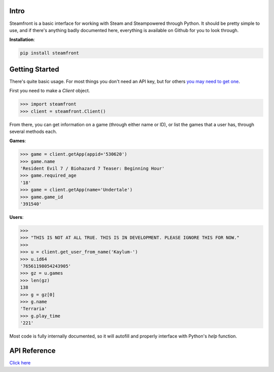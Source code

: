 Intro
--------------------

Steamfront is a basic interface for working with Steam and Steampowered through Python. It should be pretty simple to use, and if there's anything badly documented here, everything is available on Github for you to look through.

**Installation**:

.. code-block:: bash

	pip install steamfront


Getting Started
--------------------

There's quite basic usage. For most things you don't need an API key, but for others `you may need to get one`__.

__ https://steamcommunity.com/dev/apikey

First you need to make a `Client` object.

.. code-block:: python

	>>> import steamfront
	>>> client = steamfront.Client()

From there, you can get information on a game (through either name or ID), or list the games that a user has, through several methods each.

**Games**:

.. code-block:: python

	>>> game = client.getApp(appid='530620')
	>>> game.name
	'Resident Evil 7 / Biohazard 7 Teaser: Beginning Hour'
	>>> game.required_age
	'18'
	>>> game = client.getApp(name='Undertale')
	>>> game.game_id
	'391540'

**Users**:

.. code-block:: python

	>>>
	>>> "THIS IS NOT AT ALL TRUE. THIS IS IN DEVELOPMENT. PLEASE IGNORE THIS FOR NOW."
	>>>
	>>> u = client.get_user_from_name('Kaylum-')
	>>> u.id64
	'76561198054243905'
	>>> gz = u.games
	>>> len(gz)
	138
	>>> g = gz[0]
	>>> g.name
	'Terraria'
	>>> g.play_time
	'221'

Most code is fully internally documented, so it will autofill and properly interface with Python's `help` function.

API Reference
--------------------

`Click here`__

__ https://steamfront.readthedocs.io/en/latest/index.html